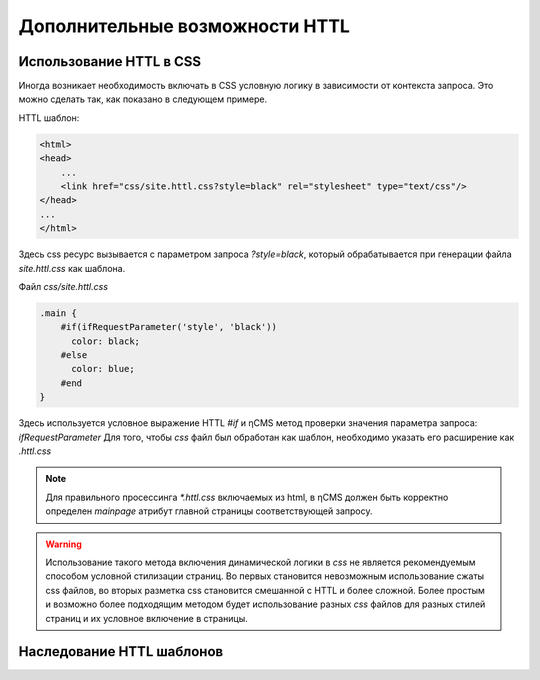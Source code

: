.. _httl_advanced:

Дополнительные возможности HTTL
===============================


Использование HTTL в CSS
------------------------

Иногда возникает необходимость включать в CSS условную логику в зависимости от контекста запроса.
Это можно сделать так, как показано в следующем примере.

HTTL шаблон:

.. code-block:: html

    <html>
    <head>
        ...
        <link href="css/site.httl.css?style=black" rel="stylesheet" type="text/css"/>
    </head>
    ...
    </html>

Здесь css ресурс вызывается с параметром запроса `?style=black`, который обрабатывается при
генерации файла `site.httl.css` как шаблона.


Файл `css/site.httl.css`

.. code-block:: css

    .main {
        #if(ifRequestParameter('style', 'black'))
          color: black;
        #else
          color: blue;
        #end
    }

Здесь используется условное выражение HTTL `#if` и ηCMS метод проверки значения параметра запроса: `ifRequestParameter`
Для того, чтобы `css` файл был обработан как шаблон, необходимо указать его расширение как `.httl.css`

.. note::

    Для правильного просессинга `*.httl.css` включаемых из html, в ηCMS
    должен быть корректно определен `mainpage` атрибут главной страницы
    соответствующей запросу.

.. warning::

    Использование такого метода включения динамической логики в `css` не является
    рекомендуемым способом условной стилизации страниц. Во первых становится невозможным использование
    сжаты css файлов, во вторых разметка css становится смешанной с HTTL и более сложной.
    Более простым и возможно более подходящим методом будет использование разных `css` файлов для разных стилей страниц
    и их условное включение в страницы.



.. _httl_inheritance:

Наследование HTTL шаблонов
--------------------------

.. todo::

    TODO
